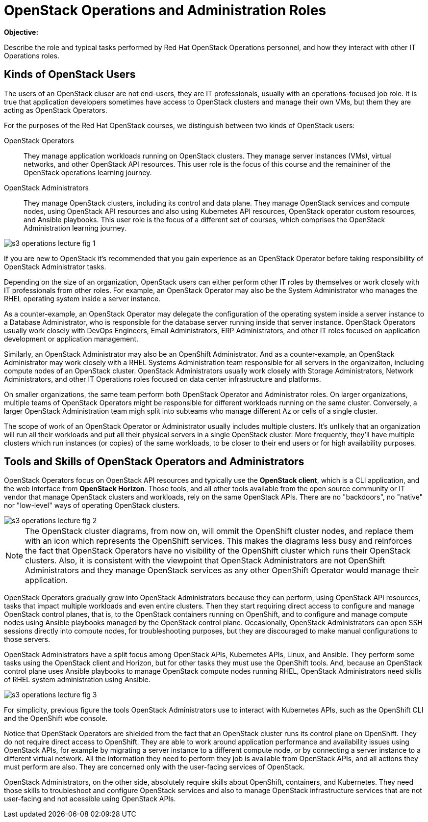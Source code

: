 =  OpenStack Operations and Administration Roles

*Objective:*

Describe the role and typical tasks performed by Red Hat OpenStack Operations personnel, and how they interact with other IT Operations roles.

== Kinds of OpenStack Users

The users of an OpenStack cluser are not end-users, they are IT professionals, usually with an operations-focused job role. It is true that application developers sometimes have access to OpenStack clusters and manage their own VMs, but them they are acting as OpenStack Operators.

For the purposes of the Red Hat OpenStack courses, we distinguish between two kinds of OpenStack users:

OpenStack Operators::

They manage application workloads running on OpenStack clusters. They manage server instances (VMs), virtual networks, and other OpenStack API resources. This user role is the focus of this course and the remaininer of the OpenStack operations learning journey.

OpenStack Administrators::

They manage OpenStack clusters, including its control and data plane. They manage OpenStack services and compute nodes, using OpenStack API resources and also using Kubernetes API resources, OpenStack operator custom resources, and Ansible playbooks. This user role is the focus of a different set of courses, which comprises the OpenStack Administration learning journey.

//TODO add a link above to administration courses.

image::s3-operations-lecture-fig-1.png[]
// Exported from https://docs.google.com/presentation/d/1lPtAxaKH9P2SjgexIwBi5RxHOjIUQV44R5c4nnrug74/edit#slide=id.p

If you are new to OpenStack it's recommended that you gain experience as an OpenStack Operator before taking responsibility of OpenStack Administrator tasks.

Depending on the size of an organization, OpenStack users can either perform other IT roles by themselves or work closely with IT professionals from other roles. For example, an OpenStack Operator may also be the System Administrator who manages the RHEL operating system inside a server instance.

As a counter-example, an OpenStack Operator may delegate the configuration of the operating system inside a server instance to a Database Administrator, who is responsible for the database server running inside that server instance. OpenStack Operators usually work closely with DevOps Engineers, Email Administrators, ERP Administrators, and other IT roles focused on application development or application management.

Similarly, an OpenStack Administrator may also be an OpenShift Administrator. And as a counter-example, an OpenStack Administrator may work closely with a RHEL Systems Administration team responsible for all servers in the organizaiton, including compute nodes of an OpenStack cluster. OpenStack Administrators usually work closely with Storage Administrators, Network Administrators, and other IT Operations roles focused on data center infrastructure and platforms.

On smaller organizations, the same team perform both OpenStack Operator and Administrator roles. On larger organizations, multiple teams of OpenStack Operators might be responsible for different workloads running on the same cluster. Conversely, a larger OpenStack Administration team migh split into subteams who manage different Az or cells of a single cluster.

The scope of work of an OpenStack Operator or Administrator usually includes multiple clusters. It's unlikely that an organization will run all their workloads and put all their physical servers in a single OpenStack cluster. More frequently, they'll have multiple clusters which run instances (or copies) of the same workloads, to be closer to their end users or for high availability purposes.

== Tools and Skills of OpenStack Operators and Administrators

OpenStack Operators focus on OpenStack API resources and typically use the *OpenStack client*, which is a CLI application, and the web interface from *OpenStack Horizon*. Those tools, and all other tools available from the open source community or IT vendor that manage OpenStack clusters and workloads, rely on the same OpenStack APIs. There are no "backdoors", no "native" nor "low-level" ways of operating OpenStack clusters.

image::s3-operations-lecture-fig-2.png[]
// Exported from https://docs.google.com/presentation/d/1lPtAxaKH9P2SjgexIwBi5RxHOjIUQV44R5c4nnrug74/edit#slide=id.p

NOTE: The OpenStack cluster diagrams, from now on, will ommit the OpenShift cluster nodes, and replace them with an icon which represents the OpenShift services. This makes the diagrams less busy and reinforces the fact that OpenStack Operators have no visibility of the OpenShift cluster which runs their OpenStack clusters. Also, it is consistent with the viewpoint that OpenStack Administrators are not OpenShift Administrators and they manage OpenStack services as any other OpenShift Operator would manage their application.

OpenStack Operators gradually grow into OpenStack Administrators because they can perform, using OpenStack API resources, tasks that impact multiple workloads and even entire clusters. Then they start requiring direct access to configure and manage OpenStack control planes, that is, to the OpenStack containers running on OpenShift, and to configure and manage compute nodes using Ansible playbooks managed by the OpenStack control plane. Occasionally, OpenStack Administrators can open SSH sessions directly into compute nodes, for troubleshooting purposes, but they are discouraged to make manual configurations to those servers.

OpenStack Administrators have a split focus among OpenStack APIs, Kubernetes APIs, Linux, and Ansible. They perform some tasks using the OpenStack client and Horizon, but for other tasks they must use the OpenShift tools. And, because an OpenStack control plane uses Ansible playbooks to manage OpenStack compute nodes running RHEL, OpenStack Administrators need skills of RHEL system administration using Ansible.

image::s3-operations-lecture-fig-3.png[]
// Exported from https://docs.google.com/presentation/d/1lPtAxaKH9P2SjgexIwBi5RxHOjIUQV44R5c4nnrug74/edit#slide=id.p

For simplicity, previous figure the tools OpenStack Administrators use to interact with Kubernetes APIs, such as the OpenShift CLI and the OpenShift wbe console.

Notice that OpenStack Operators are shielded from the fact that an OpenStack cluster runs its control plane on OpenShift. They do not require direct access to OpenShift. They are able to work around application performance and availability issues using OpenStack APIs, for example by migrating a server instance to a different compute node, or by connecting a server instance to a different virtual network. All the information they need to perform they job is available from OpenStack APIs, and all actions they must perform are also. They are concerned only with the user-facing services of OpenStack.

OpenStack Administrators, on the other side, absolutely require skills about OpenShift, containers, and Kubernetes. They need those skills to troubleshoot and configure OpenStack services and also to manage OpenStack infrastructure services that are not user-facing and not acessible using OpenStack APIs.



